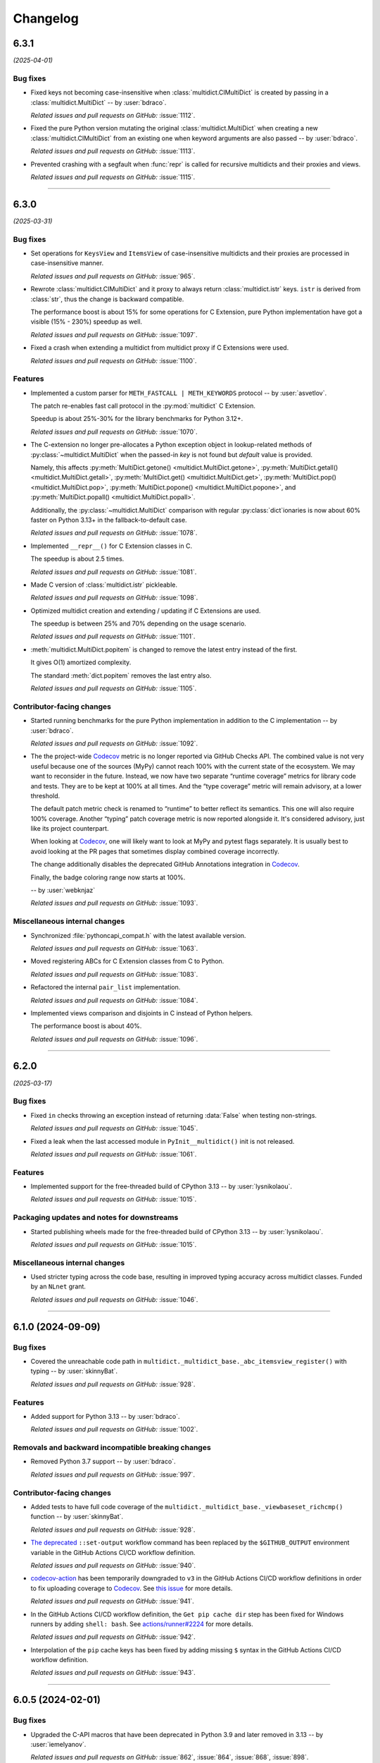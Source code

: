 =========
Changelog
=========

..
    You should *NOT* be adding new change log entries to this file, this
    file is managed by towncrier. You *may* edit previous change logs to
    fix problems like typo corrections or such.
    To add a new change log entry, please see
    https://pip.pypa.io/en/latest/development/#adding-a-news-entry
    we named the news folder "changes".

    WARNING: Don't drop the next directive!

.. towncrier release notes start

6.3.1
=====

*(2025-04-01)*


Bug fixes
---------

- Fixed keys not becoming case-insensitive when :class:`multidict.CIMultiDict` is created by passing in a :class:`multidict.MultiDict` -- by :user:`bdraco`.

  *Related issues and pull requests on GitHub:*
  :issue:`1112`.

- Fixed the pure Python version mutating the original :class:`multidict.MultiDict` when creating a new :class:`multidict.CIMultiDict` from an existing one when keyword arguments are also passed -- by :user:`bdraco`.

  *Related issues and pull requests on GitHub:*
  :issue:`1113`.

- Prevented crashing with a segfault when :func:`repr` is called for recursive multidicts and their proxies and views.

  *Related issues and pull requests on GitHub:*
  :issue:`1115`.


----


6.3.0
=====

*(2025-03-31)*


Bug fixes
---------

- Set operations for ``KeysView`` and ``ItemsView`` of case-insensitive multidicts and their proxies are processed in case-insensitive manner.

  *Related issues and pull requests on GitHub:*
  :issue:`965`.

- Rewrote :class:`multidict.CIMultiDict` and it proxy to always return
  :class:`multidict.istr` keys. ``istr`` is derived from :class:`str`,
  thus the change is backward compatible.

  The performance boost is about 15% for some operations for C Extension,
  pure Python implementation have got a visible (15% - 230%) speedup as well.

  *Related issues and pull requests on GitHub:*
  :issue:`1097`.

- Fixed a crash when extending a multidict from multidict proxy if C Extensions were used.

  *Related issues and pull requests on GitHub:*
  :issue:`1100`.


Features
--------

- Implemented a custom parser for ``METH_FASTCALL | METH_KEYWORDS`` protocol
  -- by :user:`asvetlov`.

  The patch re-enables fast call protocol in the :py:mod:`multidict` C Extension.

  Speedup is about 25%-30% for the library benchmarks for Python 3.12+.

  *Related issues and pull requests on GitHub:*
  :issue:`1070`.

- The C-extension no longer pre-allocates a Python exception object in
  lookup-related methods of :py:class:`~multidict.MultiDict` when the
  passed-in *key* is not found but *default* value is provided.

  Namely, this affects :py:meth:`MultiDict.getone()
  <multidict.MultiDict.getone>`, :py:meth:`MultiDict.getall()
  <multidict.MultiDict.getall>`, :py:meth:`MultiDict.get()
  <multidict.MultiDict.get>`, :py:meth:`MultiDict.pop()
  <multidict.MultiDict.pop>`, :py:meth:`MultiDict.popone()
  <multidict.MultiDict.popone>`, and :py:meth:`MultiDict.popall()
  <multidict.MultiDict.popall>`.

  Additionally, the :py:class:`~multidict.MultiDict` comparison with
  regular :py:class:`dict`\ ionaries is now about 60% faster
  on Python 3.13+ in the fallback-to-default case.

  *Related issues and pull requests on GitHub:*
  :issue:`1078`.

- Implemented ``__repr__()`` for C Extension classes in C.

  The speedup is about 2.5 times.

  *Related issues and pull requests on GitHub:*
  :issue:`1081`.

- Made C version of :class:`multidict.istr` pickleable.

  *Related issues and pull requests on GitHub:*
  :issue:`1098`.

- Optimized multidict creation and extending / updating if C Extensions are used.

  The speedup is between 25% and 70% depending on the usage scenario.

  *Related issues and pull requests on GitHub:*
  :issue:`1101`.

- :meth:`multidict.MultiDict.popitem` is changed to remove
  the latest entry instead of the first.

  It gives O(1) amortized complexity.

  The standard :meth:`dict.popitem` removes the last entry also.

  *Related issues and pull requests on GitHub:*
  :issue:`1105`.


Contributor-facing changes
--------------------------

- Started running benchmarks for the pure Python implementation in addition to the C implementation -- by :user:`bdraco`.

  *Related issues and pull requests on GitHub:*
  :issue:`1092`.

- The the project-wide Codecov_ metric is no longer reported
  via GitHub Checks API. The combined value is not very useful
  because one of the sources (MyPy) cannot reach 100% with the
  current state of the ecosystem. We may want to reconsider in
  the future. Instead, we now have two separate
  “runtime coverage” metrics for library code and tests.
  They are to be kept at 100% at all times.
  And the “type coverage” metric will remain advisory, at a
  lower threshold.

  The default patch metric check is renamed to “runtime”
  to better reflect its semantics. This one will also require
  100% coverage.
  Another “typing” patch coverage metric is now reported
  alongside it. It's considered advisory, just like its
  project counterpart.

  When looking at Codecov_, one will likely want to look at
  MyPy and pytest flags separately. It is usually best to
  avoid looking at the PR pages that sometimes display
  combined coverage incorrectly.

  The change additionally disables the deprecated GitHub
  Annotations integration in Codecov_.

  Finally, the badge coloring range now starts at 100%.


  .. image:: https://codecov.io/gh/aio-libs/multidict/branch/master/graph/badge.svg?flag=pytest
     :target: https://codecov.io/gh/aio-libs/multidict?flags[]=pytest
     :alt: Coverage metrics


  -- by :user:`webknjaz`

  *Related issues and pull requests on GitHub:*
  :issue:`1093`.


Miscellaneous internal changes
------------------------------

- Synchronized :file:`pythoncapi_compat.h` with the latest available version.

  *Related issues and pull requests on GitHub:*
  :issue:`1063`.

- Moved registering ABCs for C Extension classes from C to Python.

  *Related issues and pull requests on GitHub:*
  :issue:`1083`.

- Refactored the internal ``pair_list`` implementation.

  *Related issues and pull requests on GitHub:*
  :issue:`1084`.

- Implemented views comparison and disjoints in C instead of Python helpers.

  The performance boost is about 40%.

  *Related issues and pull requests on GitHub:*
  :issue:`1096`.


----


6.2.0
======

*(2025-03-17)*


Bug fixes
---------

- Fixed ``in`` checks throwing an exception instead of returning :data:`False` when testing non-strings.

  *Related issues and pull requests on GitHub:*
  :issue:`1045`.

- Fixed a leak when the last accessed module in ``PyInit__multidict()`` init is not released.

  *Related issues and pull requests on GitHub:*
  :issue:`1061`.


Features
--------

- Implemented support for the free-threaded build of CPython 3.13 -- by :user:`lysnikolaou`.

  *Related issues and pull requests on GitHub:*
  :issue:`1015`.


Packaging updates and notes for downstreams
-------------------------------------------

- Started publishing wheels made for the free-threaded build of CPython 3.13 -- by :user:`lysnikolaou`.

  *Related issues and pull requests on GitHub:*
  :issue:`1015`.


Miscellaneous internal changes
------------------------------

- Used stricter typing across the code base, resulting in improved typing accuracy across multidict classes.
  Funded by an ``NLnet`` grant.

  *Related issues and pull requests on GitHub:*
  :issue:`1046`.


----


6.1.0 (2024-09-09)
==================

Bug fixes
---------

- Covered the unreachable code path in
  ``multidict._multidict_base._abc_itemsview_register()``
  with typing -- by :user:`skinnyBat`.


  *Related issues and pull requests on GitHub:*
  :issue:`928`.




Features
--------

- Added support for Python 3.13 -- by :user:`bdraco`.


  *Related issues and pull requests on GitHub:*
  :issue:`1002`.




Removals and backward incompatible breaking changes
---------------------------------------------------

- Removed Python 3.7 support -- by :user:`bdraco`.


  *Related issues and pull requests on GitHub:*
  :issue:`997`.




Contributor-facing changes
--------------------------

- Added tests to have full code coverage of the
  ``multidict._multidict_base._viewbaseset_richcmp()`` function
  -- by :user:`skinnyBat`.


  *Related issues and pull requests on GitHub:*
  :issue:`928`.



- `The deprecated <https://hynek.me/til/set-output-deprecation-github-actions/>`_
  ``::set-output`` workflow command has been replaced
  by the ``$GITHUB_OUTPUT`` environment variable
  in the GitHub Actions CI/CD workflow definition.


  *Related issues and pull requests on GitHub:*
  :issue:`940`.



- `codecov-action <https://github.com/codecov/codecov-action>`_
  has been temporarily downgraded to ``v3``
  in the GitHub Actions CI/CD workflow definitions
  in order to fix uploading coverage to Codecov_.
  See `this issue <https://github.com/codecov/codecov-action/issues/1252>`_
  for more details.


  .. _Codecov: https://codecov.io/gh/aio-libs/multidict?flags[]=pytest


  *Related issues and pull requests on GitHub:*
  :issue:`941`.



- In the GitHub Actions CI/CD workflow definition,
  the ``Get pip cache dir`` step has been fixed for
  Windows runners by adding ``shell: bash``.
  See `actions/runner#2224 <https://github.com/actions/runner/issues/2224>`_
  for more details.


  *Related issues and pull requests on GitHub:*
  :issue:`942`.



- Interpolation of the ``pip`` cache keys has been
  fixed by adding missing ``$`` syntax
  in the GitHub Actions CI/CD workflow definition.


  *Related issues and pull requests on GitHub:*
  :issue:`943`.




----


6.0.5 (2024-02-01)
==================

Bug fixes
---------

- Upgraded the C-API macros that have been deprecated in Python 3.9
  and later removed in 3.13 -- by :user:`iemelyanov`.


  *Related issues and pull requests on GitHub:*
  :issue:`862`, :issue:`864`, :issue:`868`, :issue:`898`.



- Reverted to using the public argument parsing API
  :c:func:`PyArg_ParseTupleAndKeywords` under Python 3.12
  -- by :user:`charles-dyfis-net` and :user:`webknjaz`.

  The effect is that this change prevents build failures with
  clang 16.9.6 and gcc-14 reported in :issue:`926`. It also
  fixes a segmentation fault crash caused by passing keyword
  arguments to :py:meth:`MultiDict.getall()
  <multidict.MultiDict.getall>` discovered by :user:`jonaslb`
  and :user:`hroncok` while examining the problem.


  *Related issues and pull requests on GitHub:*
  :issue:`862`, :issue:`909`, :issue:`926`, :issue:`929`.



- Fixed a ``SystemError: null argument to internal routine`` error on
  a ``MultiDict.items().isdisjoint()`` call when using C Extensions.


  *Related issues and pull requests on GitHub:*
  :issue:`927`.




Improved documentation
----------------------

- On the `Contributing docs <https://github.com/aio-libs/multidict/blob/master/CHANGES/README.rst>`_ page,
  a link to the ``Towncrier philosophy`` has been fixed.


  *Related issues and pull requests on GitHub:*
  :issue:`911`.




Packaging updates and notes for downstreams
-------------------------------------------

- Stopped marking all files as installable package data
  -- by :user:`webknjaz`.

  This change helps ``setuptools`` understand that C-headers are
  not to be installed under :file:`lib/python3.{x}/site-packages/`.



  *Related commits on GitHub:*
  :commit:`31e1170`.


- Started publishing pure-python wheels to be installed
  as a fallback -- by :user:`webknjaz`.



  *Related commits on GitHub:*
  :commit:`7ba0e72`.


- Switched from ``setuptools``' legacy backend (``setuptools.build_meta:__legacy__``)
  to the modern one (``setuptools.build_meta``) by actually specifying the
  the ``[build-system] build-backend`` option in :file:`pyproject.toml`
  -- by :user:`Jackenmen`.


  *Related issues and pull requests on GitHub:*
  :issue:`802`.



- Declared Python 3.12 supported officially in the
  distribution package metadata -- by :user:`hugovk`.


  *Related issues and pull requests on GitHub:*
  :issue:`877`.




Contributor-facing changes
--------------------------

- The test framework has been refactored. In the previous state, the circular
  imports reported in :issue:`837` caused the C-extension tests to be skipped.

  Now, there is a set of the ``pytest`` fixtures that is set up in a parametrized
  manner allowing to have a consistent way of accessing mirrored ``multidict``
  implementations across all the tests.

  This change also implemented a pair of CLI flags (``--c-extensions`` /
  ``--no-c-extensions``) that allow to explicitly request deselecting the tests
  running against the C-extension.

  -- by :user:`webknjaz`.


  *Related issues and pull requests on GitHub:*
  :issue:`98`, :issue:`837`, :issue:`915`.



- Updated the test pins lockfile used in the
  ``cibuildwheel`` test stage -- by :user:`hoodmane`.


  *Related issues and pull requests on GitHub:*
  :issue:`827`.



- Added an explicit ``void`` for arguments in C-function signatures
  which addresses the following compiler warning:

  .. code-block:: console

     warning: a function declaration without a prototype is deprecated in all versions of C [-Wstrict-prototypes]

  -- by :user:`hoodmane`


  *Related issues and pull requests on GitHub:*
  :issue:`828`.



- An experimental Python 3.13 job now runs in the CI
  -- :user:`webknjaz`.


  *Related issues and pull requests on GitHub:*
  :issue:`920`.



- Added test coverage for the :ref:`and <python:and>`, :ref:`or
  <python:or>`, :py:obj:`sub <python:object.__sub__>`, and
  :py:obj:`xor <python:object.__xor__>` operators in the
  :file:`multidict/_multidict_base.py` module. It also covers
  :py:data:`NotImplemented` and
  ":py:class:`~typing.Iterable`-but-not-:py:class:`~typing.Set`"
  cases there.

  -- by :user:`a5r0n`


  *Related issues and pull requests on GitHub:*
  :issue:`936`.



- The version of pytest is now capped below 8, when running MyPy
  against Python 3.7. This pytest release dropped support for
  said runtime.


  *Related issues and pull requests on GitHub:*
  :issue:`937`.




----


6.0.4 (2022-12-24)
==================

Bugfixes
--------

- Fixed a type annotations regression introduced in v6.0.2 under Python versions <3.10. It was caused by importing certain types only available in newer versions. (:issue:`798`)


6.0.3 (2022-12-03)
==================

Features
--------

- Declared the official support for Python 3.11 — by :user:`mlegner`. (:issue:`872`)


6.0.2 (2022-01-24)
==================

Bugfixes
--------

- Revert :issue:`644`, restore type annotations to as-of 5.2.0 version. (:issue:`688`)


6.0.1 (2022-01-23)
==================

Bugfixes
--------

- Restored back ``MultiDict``, ``CIMultiDict``, ``MultiDictProxy``, and
  ``CIMutiDictProxy`` generic type arguments; they are parameterized by value type, but the
  key type is fixed by container class.

  ``MultiDict[int]`` means ``MutableMultiMapping[str, int]``. The key type of
  ``MultiDict`` is always ``str``, while all str-like keys are accepted by API and
  converted to ``str`` internally.

  The same is true for ``CIMultiDict[int]`` which means ``MutableMultiMapping[istr,
  int]``. str-like keys are accepted but converted to ``istr`` internally. (:issue:`682`)


6.0.0 (2022-01-22)
==================

Features
--------

- Use ``METH_FASTCALL`` where it makes sense.

  ``MultiDict.add()`` is 2.2 times faster now, ``CIMultiDict.add()`` is 1.5 times faster.
  The same boost is applied to ``get*()``, ``setdefault()``, and ``pop*()`` methods. (:issue:`681`)


Bugfixes
--------

- Fixed type annotations for keys of multidict mapping classes. (:issue:`644`)
- Support Multidict[int] for pure-python version.
  ``__class_getitem__`` is already provided by C Extension, making it work with the pure-extension too. (:issue:`678`)


Deprecations and Removals
-------------------------

- Dropped Python 3.6 support (:issue:`680`)


Misc
----

- :issue:`659`


5.2.0 (2021-10-03)
=====================

Features
--------

- 1. Added support Python 3.10
  2. Started shipping platform-specific wheels with the ``musl`` tag targeting typical Alpine Linux runtimes.
  3. Started shipping platform-specific arm64 wheels for Apple Silicon. (:issue:`629`)


Bugfixes
--------

- Fixed pure-python implementation that used to raise "Dictionary changed during iteration" error when iterated view (``.keys()``, ``.values()`` or ``.items()``) was created before the dictionary's content change. (:issue:`620`)


5.1.0 (2020-12-03)
==================

Features
--------

- Supported ``GenericAliases`` (``MultiDict[str]``) for Python 3.9+
  :issue:`553`


Bugfixes
--------

- Synchronized the declared supported Python versions in ``setup.py`` with actually supported and tested ones.
  :issue:`552`


----


5.0.1 (2020-11-14)
==================

Bugfixes
--------

- Provided x86 Windows wheels
  :issue:`550`


----


5.0.0 (2020-10-12)
==================

Features
--------

- Provided wheels for ``aarch64``, ``i686``, ``ppc64le``, ``s390x`` architectures on Linux
  as well as ``x86_64``.
  :issue:`500`
- Provided wheels for Python 3.9.
  :issue:`534`

Removal
-------

- Dropped Python 3.5 support; Python 3.6 is the minimal supported Python version.

Misc
----

- :issue:`503`


----
